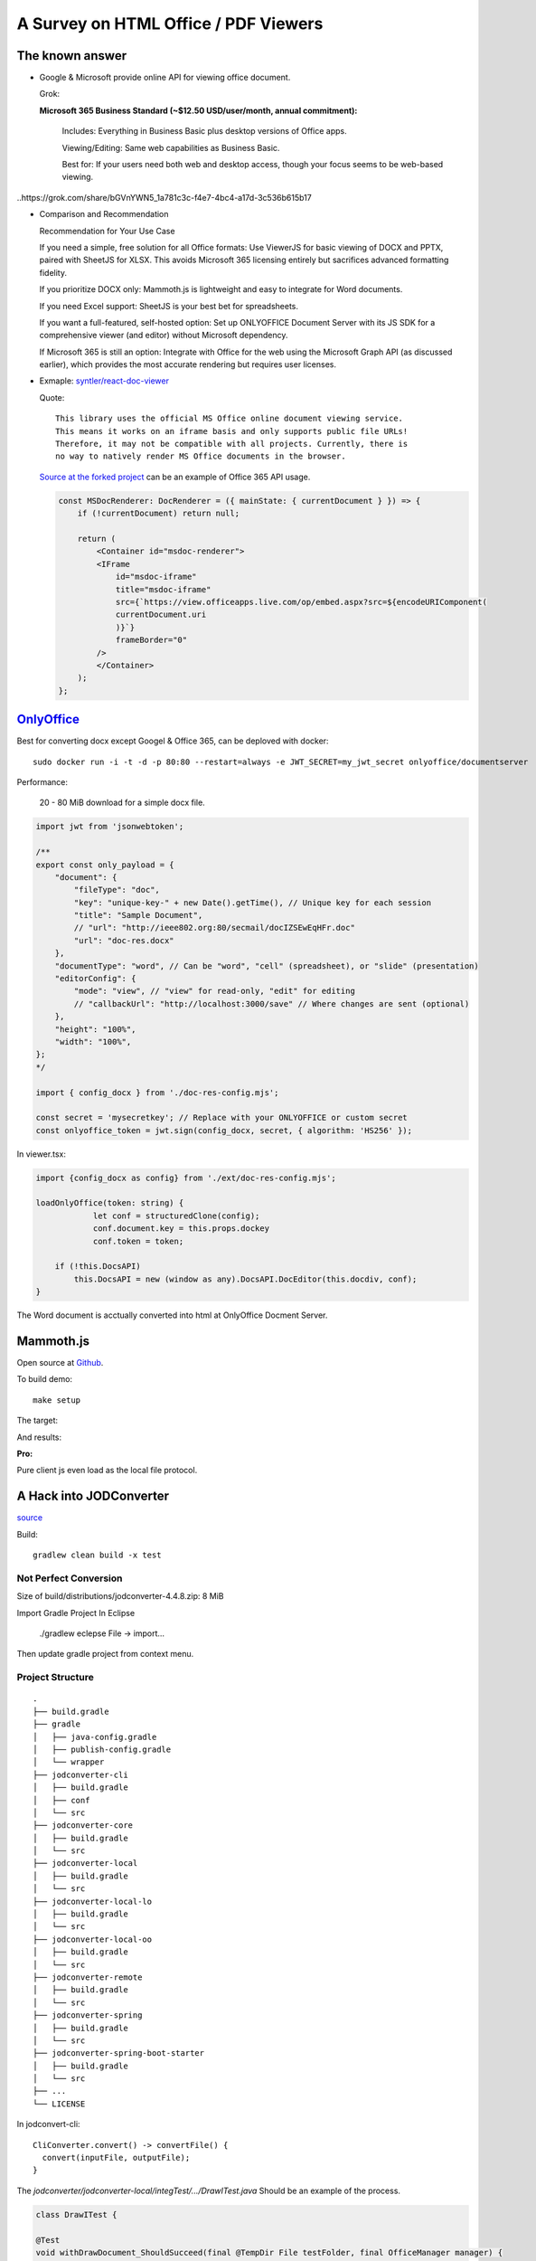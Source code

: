 A Survey on HTML Office / PDF Viewers
=====================================

The known answer
----------------

* Google & Microsoft provide online API for viewing office document. 

  Grok:

  **Microsoft 365 Business Standard (~$12.50 USD/user/month, annual commitment):**

    Includes: Everything in Business Basic plus desktop versions of Office apps.

    Viewing/Editing: Same web capabilities as Business Basic.

    Best for: If your users need both web and desktop access, though your focus seems to be web-based viewing.

..https://grok.com/share/bGVnYWN5_1a781c3c-f4e7-4bc4-a17d-3c536b615b17

* Comparison and Recommendation

  .. image:: imgs/20-compare-js-docviewers.png

  Recommendation for Your Use Case

  If you need a simple, free solution for all Office formats: Use ViewerJS for basic viewing of DOCX and PPTX, paired with SheetJS for XLSX. This avoids Microsoft 365 licensing entirely but sacrifices advanced formatting fidelity.

  If you prioritize DOCX only: Mammoth.js is lightweight and easy to integrate for Word documents.

  If you need Excel support: SheetJS is your best bet for spreadsheets.

  If you want a full-featured, self-hosted option: Set up ONLYOFFICE Document Server with its JS SDK for a comprehensive viewer (and editor) without Microsoft dependency.

  If Microsoft 365 is still an option: Integrate with Office for the web using the Microsoft Graph API (as discussed earlier), which provides the most accurate rendering but requires user licenses.

* Exmaple: `syntler/react-doc-viewer <https://github.com/cyntler/react-doc-viewer>`_

  Quote::

    This library uses the official MS Office online document viewing service.
    This means it works on an iframe basis and only supports public file URLs!
    Therefore, it may not be compatible with all projects. Currently, there is
    no way to natively render MS Office documents in the browser.

  `Source at the forked project <https://github.com/Alcumus/react-doc-viewer/blob/master/src/plugins/msdoc/index.tsx>`_
  can be an example of Office 365 API usage.

  .. code-block:: jsx

    const MSDocRenderer: DocRenderer = ({ mainState: { currentDocument } }) => {
        if (!currentDocument) return null;

        return (
            <Container id="msdoc-renderer">
            <IFrame
                id="msdoc-iframe"
                title="msdoc-iframe"
                src={`https://view.officeapps.live.com/op/embed.aspx?src=${encodeURIComponent(
                currentDocument.uri
                )}`}
                frameBorder="0"
            />
            </Container>
        );
    };

`OnlyOffice <https://github.com/ONLYOFFICE/DocumentServer>`_
------------------------------------------------------------

Best for converting docx except Googel & Office 365, can be deploved with docker::

    sudo docker run -i -t -d -p 80:80 --restart=always -e JWT_SECRET=my_jwt_secret onlyoffice/documentserver

Performance:

  20 - 80 MiB download for a simple docx file.

.. code-block:: typescript

    import jwt from 'jsonwebtoken';

    /**
    export const only_payload = {
        "document": {
            "fileType": "doc",
            "key": "unique-key-" + new Date().getTime(), // Unique key for each session
            "title": "Sample Document",
            // "url": "http://ieee802.org:80/secmail/docIZSEwEqHFr.doc"
            "url": "doc-res.docx"
        },
        "documentType": "word", // Can be "word", "cell" (spreadsheet), or "slide" (presentation)
        "editorConfig": {
            "mode": "view", // "view" for read-only, "edit" for editing
            // "callbackUrl": "http://localhost:3000/save" // Where changes are sent (optional)
        },
        "height": "100%",
        "width": "100%",
    };
    */

    import { config_docx } from './doc-res-config.mjs';

    const secret = 'mysecretkey'; // Replace with your ONLYOFFICE or custom secret
    const onlyoffice_token = jwt.sign(config_docx, secret, { algorithm: 'HS256' });

In viewer.tsx:

.. code-block:: typescript

    import {config_docx as config} from './ext/doc-res-config.mjs';

    loadOnlyOffice(token: string) {
		let conf = structuredClone(config);
		conf.document.key = this.props.dockey
		conf.token = token;

        if (!this.DocsAPI)
            this.DocsAPI = new (window as any).DocsAPI.DocEditor(this.docdiv, conf);
    }

The Word document is acctually converted into html at OnlyOffice Docment Server.

Mammoth.js
----------

Open source at `Github <https://github.com/mwilliamson/mammoth.js>`_.

To build demo::

    make setup

The target:

.. image:: imgs/20-target-docx.png
    :height: 12em

And results:

.. image:: imgs/20-mammoth-docx-1.png
    :height: 12em

.. image:: imgs/20-mammoth-docx-2.png
    :height: 12em

.. image:: imgs/20-mammoth-docx-3.png
    :height: 12em

**Pro:**

Pure client js even load as the local file protocol.

A Hack into JODConverter
------------------------

`source <https://github.com/jodconverter/jodconverter>`_

Build::

    gradlew clean build -x test

Not Perfect Conversion
______________________

Size of build/distributions/jodconverter-4.4.8.zip: 8 MiB

.. image:: imgs/21-jodconvert-docx-1.png
    :height: 12em

.. image:: imgs/21-jodconvert-docx-2.png
    :height: 12em

Import Gradle Project In Eclipse

    ./gradlew eclepse
    File -> import...

Then update gradle project from context menu.

Project Structure
_________________

::

    .
    ├── build.gradle
    ├── gradle
    │   ├── java-config.gradle
    │   ├── publish-config.gradle
    │   └── wrapper
    ├── jodconverter-cli
    │   ├── build.gradle
    │   ├── conf
    │   └── src
    ├── jodconverter-core
    │   ├── build.gradle
    │   └── src
    ├── jodconverter-local
    │   ├── build.gradle
    │   └── src
    ├── jodconverter-local-lo
    │   ├── build.gradle
    │   └── src
    ├── jodconverter-local-oo
    │   ├── build.gradle
    │   └── src
    ├── jodconverter-remote
    │   ├── build.gradle
    │   └── src
    ├── jodconverter-spring
    │   ├── build.gradle
    │   └── src
    ├── jodconverter-spring-boot-starter
    │   ├── build.gradle
    │   └── src
    ├── ...
    └── LICENSE

In jodconvert-cli::

    CliConverter.convert() -> convertFile() {
      convert(inputFile, outputFile);
    }

The *jodconverter/jodconverter-local/integTest/.../DrawITest.java* Should be an example
of the process.

.. code-block:: java

  class DrawITest {

  @Test
  void withDrawDocument_ShouldSucceed(final @TempDir File testFolder, final OfficeManager manager) {

    final Filter filter =
        (context, document, chain) -> {
          assertThat(Draw.isDraw(document)).isTrue();
          assertThat(Draw.isImpress(document)).isFalse();
        };

    final File sourceFile = documentFile("test.odg");
    final File outputFile = new File(testFolder, "out.pdf");
    assertThatCode(
            () ->
                LocalConverter.builder()
                    .officeManager(manager)
                    .filterChain(filter)
                    .build()
                    .convert(sourceFile)
                    .to(outputFile)
                    .execute())
        .doesNotThrowAnyException();
  }

where *Filter* "represents a step where a document is transformed."

.. code-block:: java

  public interface Filter {
    void doFilter(
        @NonNull OfficeContext context, @NonNull XComponent document, @NonNull FilterChain chain)
        throws Exception;
  }

The `XComponent <https://api.libreoffice.org/docs/idl/ref/interfacecom_1_1sun_1_1star_1_1lang_1_1XComponent.html>`_
represents document elements as `UNO Objects <https://wiki.documentfoundation.org/Documentation/DevGuide/Professional_UNO>`_
for representing data across OpenOffice & LibreOffice.

